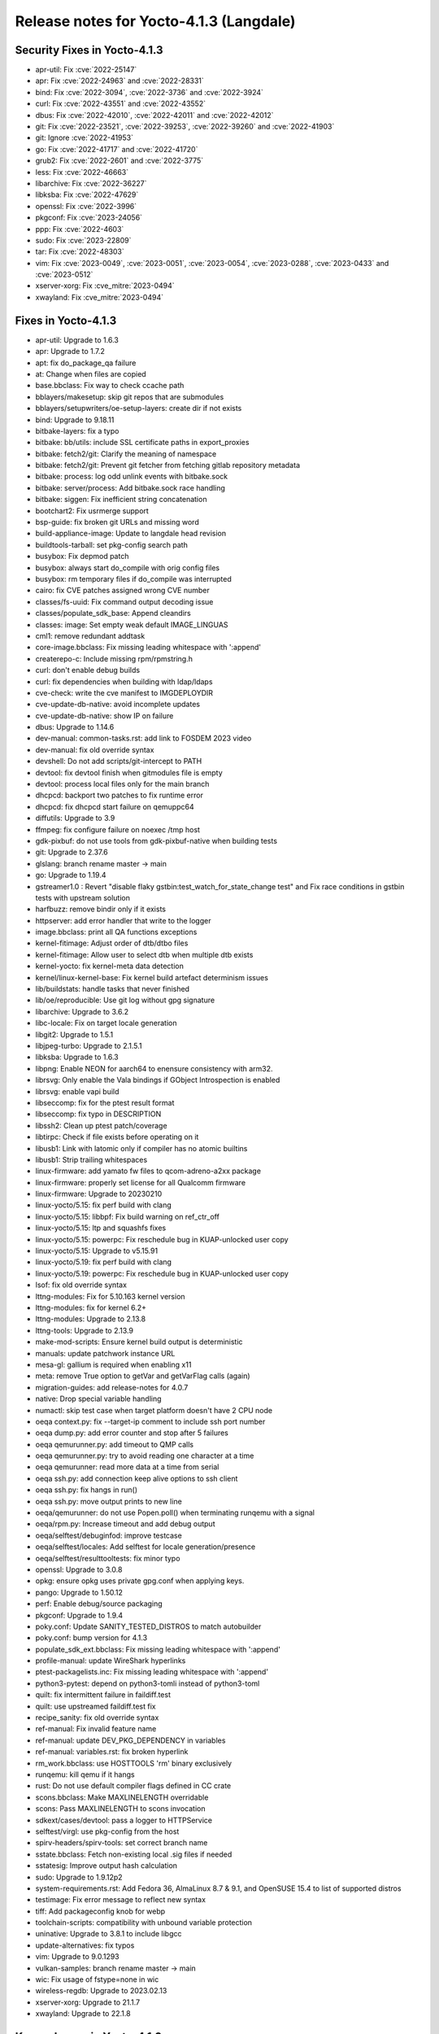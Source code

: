 .. SPDX-License-Identifier: CC-BY-SA-2.0-UK

Release notes for Yocto-4.1.3 (Langdale)
----------------------------------------

Security Fixes in Yocto-4.1.3
~~~~~~~~~~~~~~~~~~~~~~~~~~~~~

-  apr-util: Fix :cve:`2022-25147`
-  apr: Fix :cve:`2022-24963` and :cve:`2022-28331`
-  bind: Fix :cve:`2022-3094`, :cve:`2022-3736` and :cve:`2022-3924`
-  curl: Fix :cve:`2022-43551` and :cve:`2022-43552`
-  dbus: Fix :cve:`2022-42010`, :cve:`2022-42011` and :cve:`2022-42012`
-  git: Fix  :cve:`2022-23521`, :cve:`2022-39253`, :cve:`2022-39260` and :cve:`2022-41903`
-  git: Ignore :cve:`2022-41953`
-  go: Fix :cve:`2022-41717` and :cve:`2022-41720`
-  grub2: Fix :cve:`2022-2601` and :cve:`2022-3775`
-  less: Fix :cve:`2022-46663`
-  libarchive: Fix :cve:`2022-36227`
-  libksba: Fix :cve:`2022-47629`
-  openssl: Fix :cve:`2022-3996`
-  pkgconf: Fix :cve:`2023-24056`
-  ppp: Fix :cve:`2022-4603`
-  sudo: Fix :cve:`2023-22809`
-  tar: Fix :cve:`2022-48303`
-  vim: Fix :cve:`2023-0049`, :cve:`2023-0051`, :cve:`2023-0054`, :cve:`2023-0288`, :cve:`2023-0433` and :cve:`2023-0512`
-  xserver-xorg: Fix :cve_mitre:`2023-0494`
-  xwayland: Fix :cve_mitre:`2023-0494`


Fixes in Yocto-4.1.3
~~~~~~~~~~~~~~~~~~~~

-  apr-util: Upgrade to 1.6.3
-  apr: Upgrade to 1.7.2
-  apt: fix do_package_qa failure
-  at: Change when files are copied
-  base.bbclass: Fix way to check ccache path
-  bblayers/makesetup: skip git repos that are submodules
-  bblayers/setupwriters/oe-setup-layers: create dir if not exists
-  bind: Upgrade to 9.18.11
-  bitbake-layers: fix a typo
-  bitbake: bb/utils: include SSL certificate paths in export_proxies
-  bitbake: fetch2/git: Clarify the meaning of namespace
-  bitbake: fetch2/git: Prevent git fetcher from fetching gitlab repository metadata
-  bitbake: process: log odd unlink events with bitbake.sock
-  bitbake: server/process: Add bitbake.sock race handling
-  bitbake: siggen: Fix inefficient string concatenation
-  bootchart2: Fix usrmerge support
-  bsp-guide: fix broken git URLs and missing word
-  build-appliance-image: Update to langdale head revision
-  buildtools-tarball: set pkg-config search path
-  busybox: Fix depmod patch
-  busybox: always start do_compile with orig config files
-  busybox: rm temporary files if do_compile was interrupted
-  cairo: fix CVE patches assigned wrong CVE number
-  classes/fs-uuid: Fix command output decoding issue
-  classes/populate_sdk_base: Append cleandirs
-  classes: image: Set empty weak default IMAGE_LINGUAS
-  cml1: remove redundant addtask
-  core-image.bbclass: Fix missing leading whitespace with ':append'
-  createrepo-c: Include missing rpm/rpmstring.h
-  curl: don't enable debug builds
-  curl: fix dependencies when building with ldap/ldaps
-  cve-check: write the cve manifest to IMGDEPLOYDIR
-  cve-update-db-native: avoid incomplete updates
-  cve-update-db-native: show IP on failure
-  dbus: Upgrade to 1.14.6
-  dev-manual: common-tasks.rst: add link to FOSDEM 2023 video
-  dev-manual: fix old override syntax
-  devshell: Do not add scripts/git-intercept to PATH
-  devtool: fix devtool finish when gitmodules file is empty
-  devtool: process local files only for the main branch
-  dhcpcd: backport two patches to fix runtime error
-  dhcpcd: fix dhcpcd start failure on qemuppc64
-  diffutils: Upgrade to 3.9
-  ffmpeg: fix configure failure on noexec /tmp host
-  gdk-pixbuf: do not use tools from gdk-pixbuf-native when building tests
-  git: Upgrade to 2.37.6
-  glslang: branch rename master -> main
-  go: Upgrade to 1.19.4
-  gstreamer1.0 : Revert  "disable flaky gstbin:test_watch_for_state_change test" and Fix race conditions in gstbin tests with upstream solution
-  harfbuzz: remove bindir only if it exists
-  httpserver: add error handler that write to the logger
-  image.bbclass: print all QA functions exceptions
-  kernel-fitimage: Adjust order of dtb/dtbo files
-  kernel-fitimage: Allow user to select dtb when multiple dtb exists
-  kernel-yocto: fix kernel-meta data detection
-  kernel/linux-kernel-base: Fix kernel build artefact determinism issues
-  lib/buildstats: handle tasks that never finished
-  lib/oe/reproducible: Use git log without gpg signature
-  libarchive: Upgrade to 3.6.2
-  libc-locale: Fix on target locale generation
-  libgit2: Upgrade to 1.5.1
-  libjpeg-turbo: Upgrade to 2.1.5.1
-  libksba: Upgrade to 1.6.3
-  libpng: Enable NEON for aarch64 to enensure consistency with arm32.
-  librsvg: Only enable the Vala bindings if GObject Introspection is enabled
-  librsvg: enable vapi build
-  libseccomp: fix for the ptest result format
-  libseccomp: fix typo in DESCRIPTION
-  libssh2: Clean up ptest patch/coverage
-  libtirpc: Check if file exists before operating on it
-  libusb1: Link with latomic only if compiler has no atomic builtins
-  libusb1: Strip trailing whitespaces
-  linux-firmware: add yamato fw files to qcom-adreno-a2xx package
-  linux-firmware: properly set license for all Qualcomm firmware
-  linux-firmware: Upgrade to 20230210
-  linux-yocto/5.15: fix perf build with clang
-  linux-yocto/5.15: libbpf: Fix build warning on ref_ctr_off
-  linux-yocto/5.15: ltp and squashfs fixes
-  linux-yocto/5.15: powerpc: Fix reschedule bug in KUAP-unlocked user copy
-  linux-yocto/5.15: Upgrade to v5.15.91
-  linux-yocto/5.19: fix perf build with clang
-  linux-yocto/5.19: powerpc: Fix reschedule bug in KUAP-unlocked user copy
-  lsof: fix old override syntax
-  lttng-modules: Fix for 5.10.163 kernel version
-  lttng-modules: fix for kernel 6.2+
-  lttng-modules: Upgrade to 2.13.8
-  lttng-tools: Upgrade to 2.13.9
-  make-mod-scripts: Ensure kernel build output is deterministic
-  manuals: update patchwork instance URL
-  mesa-gl: gallium is required when enabling x11
-  meta: remove True option to getVar and getVarFlag calls (again)
-  migration-guides: add release-notes for 4.0.7
-  native: Drop special variable handling
-  numactl: skip test case when target platform doesn't have 2 CPU node
-  oeqa context.py: fix --target-ip comment to include ssh port number
-  oeqa dump.py: add error counter and stop after 5 failures
-  oeqa qemurunner.py: add timeout to QMP calls
-  oeqa qemurunner.py: try to avoid reading one character at a time
-  oeqa qemurunner: read more data at a time from serial
-  oeqa ssh.py: add connection keep alive options to ssh client
-  oeqa ssh.py: fix hangs in run()
-  oeqa ssh.py: move output prints to new line
-  oeqa/qemurunner: do not use Popen.poll() when terminating runqemu with a signal
-  oeqa/rpm.py: Increase timeout and add debug output
-  oeqa/selftest/debuginfod: improve testcase
-  oeqa/selftest/locales: Add selftest for locale generation/presence
-  oeqa/selftest/resulttooltests: fix minor typo
-  openssl: Upgrade to 3.0.8
-  opkg: ensure opkg uses private gpg.conf when applying keys.
-  pango: Upgrade to 1.50.12
-  perf: Enable debug/source packaging
-  pkgconf: Upgrade to 1.9.4
-  poky.conf: Update SANITY_TESTED_DISTROS to match autobuilder
-  poky.conf: bump version for 4.1.3
-  populate_sdk_ext.bbclass: Fix missing leading whitespace with ':append'
-  profile-manual: update WireShark hyperlinks
-  ptest-packagelists.inc: Fix missing leading whitespace with ':append'
-  python3-pytest: depend on python3-tomli instead of python3-toml
-  quilt: fix intermittent failure in faildiff.test
-  quilt: use upstreamed faildiff.test fix
-  recipe_sanity: fix old override syntax
-  ref-manual: Fix invalid feature name
-  ref-manual: update DEV_PKG_DEPENDENCY in variables
-  ref-manual: variables.rst: fix broken hyperlink
-  rm_work.bbclass: use HOSTTOOLS 'rm' binary exclusively
-  runqemu: kill qemu if it hangs
-  rust: Do not use default compiler flags defined in CC crate
-  scons.bbclass: Make MAXLINELENGTH overridable
-  scons: Pass MAXLINELENGTH to scons invocation
-  sdkext/cases/devtool: pass a logger to HTTPService
-  selftest/virgl: use pkg-config from the host
-  spirv-headers/spirv-tools: set correct branch name
-  sstate.bbclass: Fetch non-existing local .sig files if needed
-  sstatesig: Improve output hash calculation
-  sudo: Upgrade to 1.9.12p2
-  system-requirements.rst: Add Fedora 36, AlmaLinux 8.7 & 9.1, and OpenSUSE 15.4 to list of supported distros
-  testimage: Fix error message to reflect new syntax
-  tiff: Add packageconfig knob for webp
-  toolchain-scripts: compatibility with unbound variable protection
-  uninative: Upgrade to 3.8.1 to include libgcc
-  update-alternatives: fix typos
-  vim: Upgrade to 9.0.1293
-  vulkan-samples: branch rename master -> main
-  wic: Fix usage of fstype=none in wic
-  wireless-regdb: Upgrade to 2023.02.13
-  xserver-xorg: Upgrade to 21.1.7
-  xwayland: Upgrade to 22.1.8


Known Issues in Yocto-4.1.3
~~~~~~~~~~~~~~~~~~~~~~~~~~~

-  N/A


Contributors to Yocto-4.1.3
~~~~~~~~~~~~~~~~~~~~~~~~~~~

-  Adrian Freihofer
-  Alejandro Hernandez Samaniego
-  Alex Kiernan
-  Alexander Kanavin
-  Alexis Lothoré
-  Anton Antonov
-  Antonin Godard
-  Armin Kuster
-  Arnout Vandecappelle
-  Benoît Mauduit
-  Bruce Ashfield
-  Carlos Alberto Lopez Perez
-  Changqing Li
-  Charlie Johnston
-  Chee Yang Lee
-  Chen Qi
-  Dmitry Baryshkov
-  Enguerrand de Ribaucourt
-  Etienne Cordonnier
-  Fawzi KHABER
-  Federico Pellegrin
-  Frank de Brabander
-  Harald Seiler
-  He Zhe
-  Jan Kircher
-  Jermain Horsman
-  Jose Quaresma
-  Joshua Watt
-  Kai Kang
-  Khem Raj
-  Lei Maohui
-  Louis Rannou
-  Luis
-  Marek Vasut
-  Markus Volk
-  Marta Rybczynska
-  Martin Jansa
-  Mateusz Marciniec
-  Mauro Queiros
-  Michael Halstead
-  Michael Opdenacker
-  Mikko Rapeli
-  Mingli Yu
-  Narpat Mali
-  Niko Mauno
-  Pavel Zhukov
-  Pawel Zalewski
-  Peter Kjellerstedt
-  Petr Kubizňák
-  Quentin Schulz
-  Randy MacLeod
-  Richard Purdie
-  Robert Joslyn
-  Rodolfo Quesada Zumbado
-  Ross Burton
-  Sakib Sajal
-  Sandeep Gundlupet Raju
-  Saul Wold
-  Siddharth Doshi
-  Steve Sakoman
-  Thomas Roos
-  Tobias Hagelborn
-  Ulrich Ölmann
-  Vivek Kumbhar
-  Wang Mingyu
-  Xiangyu Chen


Repositories / Downloads for Yocto-4.1.3
~~~~~~~~~~~~~~~~~~~~~~~~~~~~~~~~~~~~~~~~~

poky

-  Repository Location: :yocto_git:`/poky`
-  Branch: :yocto_git:`langdale </poky/log/?h=langdale>`
-  Tag:  :yocto_git:`yocto-4.1.3 </poky/log/?h=yocto-4.1.3>`
-  Git Revision: :yocto_git:`91d0157d6daf4ea61d6b4e090c0b682d3f3ca60f </poky/commit/?id=91d0157d6daf4ea61d6b4e090c0b682d3f3ca60f>`
-  Release Artefact: poky-91d0157d6daf4ea61d6b4e090c0b682d3f3ca60f
-  sha: 94e4615eba651fe705436b29b854458be050cc39db936295f9d5eb7e85d3eff1
-  Download Locations:
   http://downloads.yoctoproject.org/releases/yocto/yocto-4.1.3/poky-91d0157d6daf4ea61d6b4e090c0b682d3f3ca60f.tar.bz2
   http://mirrors.kernel.org/yocto/yocto/yocto-4.1.3/poky-91d0157d6daf4ea61d6b4e090c0b682d3f3ca60f.tar.bz2

openembedded-core

-  Repository Location: :oe_git:`/openembedded-core`
-  Branch: :oe_git:`langdale </openembedded-core/log/?h=langdale>`
-  Tag:  :oe_git:`yocto-4.1.3 </openembedded-core/log/?h=yocto-4.1.3>`
-  Git Revision: :oe_git:`b995ea45773211bd7bdd60eabcc9bbffda6beb5c </openembedded-core/commit/?id=b995ea45773211bd7bdd60eabcc9bbffda6beb5c>`
-  Release Artefact: oecore-b995ea45773211bd7bdd60eabcc9bbffda6beb5c
-  sha: 952e19361f205ee91b74e5caaa835d58fa6dd0d92ddaed50d4cd3f3fa56fab63
-  Download Locations:
   http://downloads.yoctoproject.org/releases/yocto/yocto-4.1.3/oecore-b995ea45773211bd7bdd60eabcc9bbffda6beb5c.tar.bz2
   http://mirrors.kernel.org/yocto/yocto/yocto-4.1.3/oecore-b995ea45773211bd7bdd60eabcc9bbffda6beb5c.tar.bz2

meta-mingw

-  Repository Location: :yocto_git:`/meta-mingw`
-  Branch: :yocto_git:`langdale </meta-mingw/log/?h=langdale>`
-  Tag:  :yocto_git:`yocto-4.1.3 </meta-mingw/log/?h=yocto-4.1.3>`
-  Git Revision: :yocto_git:`b0067202db8573df3d23d199f82987cebe1bee2c </meta-mingw/commit/?id=b0067202db8573df3d23d199f82987cebe1bee2c>`
-  Release Artefact: meta-mingw-b0067202db8573df3d23d199f82987cebe1bee2c
-  sha: 704f2940322b81ce774e9cbd27c3cfa843111d497dc7b1eeaa39cd694d9a2366
-  Download Locations:
   http://downloads.yoctoproject.org/releases/yocto/yocto-4.1.3/meta-mingw-b0067202db8573df3d23d199f82987cebe1bee2c.tar.bz2
   http://mirrors.kernel.org/yocto/yocto/yocto-4.1.3/meta-mingw-b0067202db8573df3d23d199f82987cebe1bee2c.tar.bz2

bitbake

-  Repository Location: :oe_git:`/bitbake`
-  Branch: :oe_git:`2.2 </bitbake/log/?h=2.2>`
-  Tag:  :oe_git:`yocto-4.1.3 </bitbake/log/?h=yocto-4.1.3>`
-  Git Revision: :oe_git:`592ee222a1c6da42925fb56801f226884b6724ec </bitbake/commit/?id=592ee222a1c6da42925fb56801f226884b6724ec>`
-  Release Artefact: bitbake-592ee222a1c6da42925fb56801f226884b6724ec
-  sha: 79c32f2ca66596132e32a45654ce0e9dd42b6b39186eff3540a9d6b499fe952c
-  Download Locations:
   http://downloads.yoctoproject.org/releases/yocto/yocto-4.1.3/bitbake-592ee222a1c6da42925fb56801f226884b6724ec.tar.bz2
   http://mirrors.kernel.org/yocto/yocto/yocto-4.1.3/bitbake-592ee222a1c6da42925fb56801f226884b6724ec.tar.bz2

yocto-docs

-  Repository Location: :yocto_git:`/yocto-docs`
-  Branch: :yocto_git:`langdale </yocto-docs/log/?h=langdale>`
-  Tag: :yocto_git:`yocto-4.1.3 </yocto-docs/log/?h=yocto-4.1.3>`
-  Git Revision: :yocto_git:`3de2ad1f8ff87aeec30088779267880306a0f31a </yocto-docs/commit/?id=3de2ad1f8ff87aeec30088779267880306a0f31a>`

